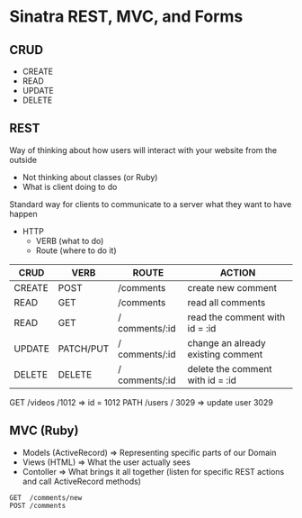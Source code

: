 * Sinatra REST, MVC, and Forms
** CRUD
- CREATE
- READ
- UPDATE
- DELETE
** REST
Way of thinking about how users will interact with your website from
the outside

- Not thinking about classes (or Ruby)
- What is client doing to do

Standard way for clients to communicate to a server what they want to
have happen

- HTTP
  - VERB (what to do)
  - Route (where to do it)

| CRUD   | VERB      | ROUTE          | ACTION                             |
|--------+-----------+----------------+------------------------------------|
| CREATE | POST      | /comments      | create new comment                 |
| READ   | GET       | /comments      | read all comments                  |
| READ   | GET       | / comments/:id | read the comment with id = :id     |
| UPDATE | PATCH/PUT | / comments/:id | change an already existing comment |
| DELETE | DELETE    | / comments/:id | delete the comment with id = :id   |

GET /videos /1012 => id = 1012
PATH /users / 3029 => update user 3029

** MVC (Ruby)
- Models (ActiveRecord) => Representing specific parts of our Domain
- Views (HTML) => What the user actually sees
- Contoller => What brings it all together (listen for specific REST
  actions and call ActiveRecord methods)


#+BEGIN_SRC
GET  /comments/new
POST /comments
#+END_SRC
